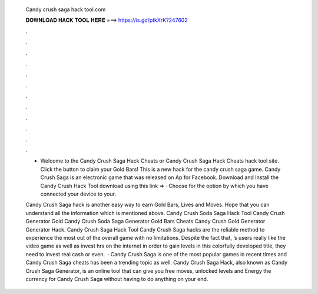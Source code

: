   Candy crush saga hack tool.com
  
  
  
  𝐃𝐎𝐖𝐍𝐋𝐎𝐀𝐃 𝐇𝐀𝐂𝐊 𝐓𝐎𝐎𝐋 𝐇𝐄𝐑𝐄 ===> https://is.gd/ptkXrK?247602
  
  
  
  .
  
  
  
  .
  
  
  
  .
  
  
  
  .
  
  
  
  .
  
  
  
  .
  
  
  
  .
  
  
  
  .
  
  
  
  .
  
  
  
  .
  
  
  
  .
  
  
  
  .
  
  - Welcome to the Candy Crush Saga Hack Cheats or Candy Crush Saga Hack Cheats hack tool site. Click the button to claim your Gold Bars! This is a new hack for the candy crush saga game. Candy Crush Saga is an electronic game that was released on Ap for Facebook. Download and Install the Candy Crush Hack Tool download using this link =>  · Choose for the option by which you have connected your device to your.
  
  Candy Crush Saga hack is another easy way to earn Gold Bars, Lives and Moves. Hope that you can understand all the information which is mentioned above. Candy Crush Soda Saga Hack Tool Candy Crush Generator Gold Candy Crush Soda Saga Generator Gold Bars Cheats Candy Crush Gold Generator Generator Hack. Candy Crush Saga Hack Tool Candy Crush Saga hacks are the reliable method to experience the most out of the overall game with no limitations. Despite the fact that, ’s users really like the video game as well as invest hrs on the internet in order to gain levels in this colorfully developed title, they need to invest real cash or even.  · Candy Crush Saga is one of the most popular games in recent times and Candy Crush Saga cheats has been a trending topic as well. Candy Crush Saga Hack, also known as Candy Crush Saga Generator, is an online tool that can give you free moves, unlocked levels and Energy the currency for Candy Crush Saga without having to do anything on your end.
